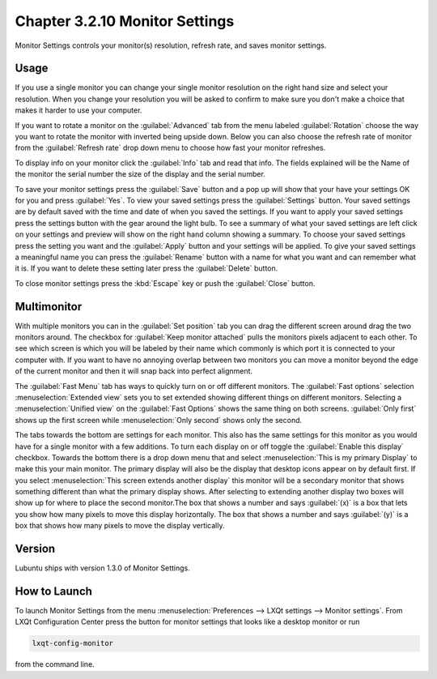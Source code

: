 Chapter 3.2.10 Monitor Settings
===============================

Monitor Settings controls your monitor(s) resolution, refresh rate, and saves monitor settings.

Usage
------
If you use a single monitor you can change your single monitor resolution on the right hand size and select your resolution. When you change your resolution you will be asked to confirm to make sure you don't make a choice that makes it harder to use your computer. 

.. image:: monitor_settings.png

If you want to rotate a monitor on the :guilabel:`Advanced` tab from the  menu labeled :guilabel:`Rotation` choose the way you want to rotate the monitor with inverted being upside down. Below you can also choose the refresh rate of monitor from the :guilabel:`Refresh rate` drop down menu to choose how fast your monitor refreshes.  

.. image:: advnacedmontiortab.png

To display info on your monitor click the :guilabel:`Info` tab and read that info. The fields explained will be the Name of the monitor the serial number the size of the display and the serial number.

.. image:: monitor-info.png

To save your monitor settings press the :guilabel:`Save` button and a pop up will show that your have your settings OK for you and press :guilabel:`Yes`. To view your saved settings press the :guilabel:`Settings` button. Your saved settings are by default saved with the time and date of when you saved the settings. If you want to apply your saved settings press the settings button with the gear around the light bulb. To see a summary of what your saved settings are left click on your settings and preview will show on the right hand column showing a summary. To choose your saved settings press the setting you want and the :guilabel:`Apply` button and your settings will be applied. To give your saved settings a meaningful name you can press the :guilabel:`Rename` button with a name for what you want and can remember what it is. If you want to delete these setting later press the :guilabel:`Delete` button.  

.. image:: monitor_settings_settings.png

To close monitor settings press the :kbd:`Escape` key or push the :guilabel:`Close` button.

Multimonitor
------------
With multiple monitors you can in the :guilabel:`Set position` tab you can drag the different screen around drag the two monitors around. The checkbox for :guilabel:`Keep monitor attached` pulls the monitors pixels adjacent to each other. To see which screen is which you will be labeled by their name which commonly is which port it is connected to your computer with. If you want to have no annoying overlap between two monitors you can move a monitor beyond the edge of the current monitor and then it will snap back into perfect alignment.

.. image:: multimonitor_settings.png

The :guilabel:`Fast Menu` tab has ways to quickly turn on or off different monitors. The :guilabel:`Fast options` selection :menuselection:`Extended view` sets you to set extended showing different things on different monitors. Selecting a :menuselection:`Unified view` on the :guilabel:`Fast Options` shows the same thing on both screens. :guilabel:`Only first` shows up the first screen while  :menuselection:`Only second` shows only the second. 

.. image:: multimonitor-fast.png

The tabs towards the bottom are settings for each monitor.  This also has the same settings for this monitor as you would have for a single monitor with a few additions. To turn each display on or off toggle the :guilabel:`Enable this display` checkbox. Towards the bottom there is a drop down menu that and select :menuselection:`This is my primary Display` to make this your main monitor. The primary display will also be the display that desktop icons appear on by default first. If you select :menuselection:`This screen extends another display` this monitor will be a secondary monitor that shows something different than what the primary display shows. After selecting to extending another display two boxes will show up for where to place the second monitor.The box that shows a number and says :guilabel:`(x)` is a box that lets you show how many pixels to move this display horizontally. The box that shows a number and says :guilabel:`(y)` is a box that shows how many pixels to move the display vertically.

.. image:: multimonitor-extended.png

Version
-------
Lubuntu ships with version 1.3.0 of Monitor Settings.

How to Launch
-------------

To launch Monitor Settings from the menu :menuselection:`Preferences --> LXQt settings --> Monitor settings`. From LXQt Configuration Center press the button for monitor settings that looks like a desktop monitor or run

.. code::

  lxqt-config-monitor 
  
from the command line. 
